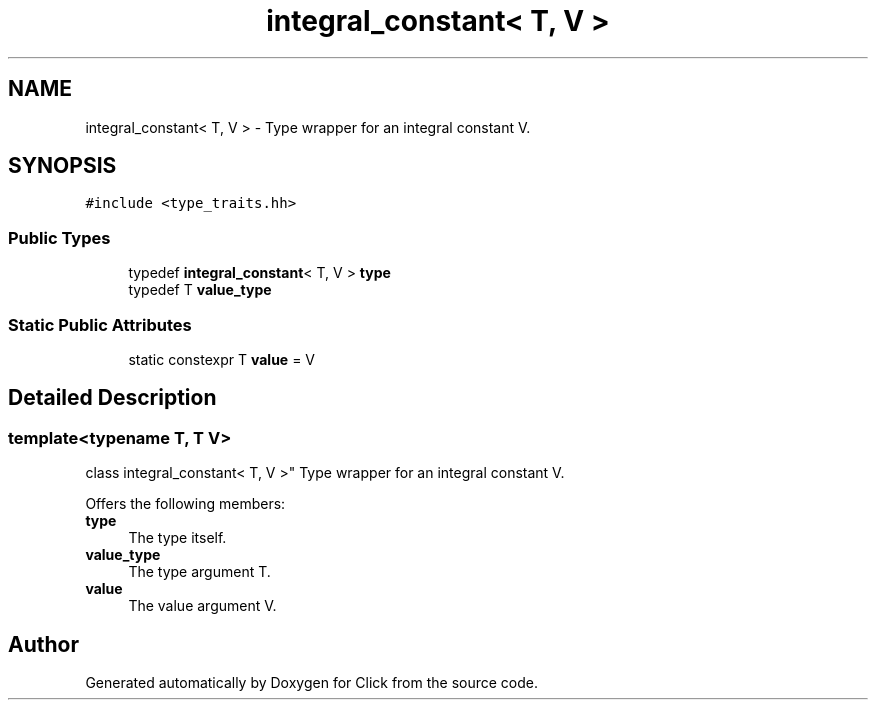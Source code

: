.TH "integral_constant< T, V >" 3 "Thu Oct 12 2017" "Click" \" -*- nroff -*-
.ad l
.nh
.SH NAME
integral_constant< T, V > \- Type wrapper for an integral constant V\&.  

.SH SYNOPSIS
.br
.PP
.PP
\fC#include <type_traits\&.hh>\fP
.SS "Public Types"

.in +1c
.ti -1c
.RI "typedef \fBintegral_constant\fP< T, V > \fBtype\fP"
.br
.ti -1c
.RI "typedef T \fBvalue_type\fP"
.br
.in -1c
.SS "Static Public Attributes"

.in +1c
.ti -1c
.RI "static constexpr T \fBvalue\fP = V"
.br
.in -1c
.SH "Detailed Description"
.PP 

.SS "template<typename T, T V>
.br
class integral_constant< T, V >"
Type wrapper for an integral constant V\&. 

Offers the following members:
.PP
.IP "\fBtype \fP" 1c
The type itself\&. 
.IP "\fBvalue_type \fP" 1c
The type argument T\&. 
.IP "\fBvalue \fP" 1c
The value argument V\&. 
.PP


.SH "Author"
.PP 
Generated automatically by Doxygen for Click from the source code\&.

